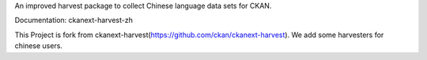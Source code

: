An improved harvest package to collect Chinese language data sets for CKAN.

Documentation: ckanext-harvest-zh

This Project is fork from ckanext-harvest(https://github.com/ckan/ckanext-harvest). We add some harvesters for chinese users.